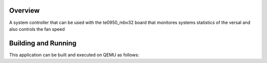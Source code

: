 .. zephyr:code-sample:: sys_control
   :name: System Control

   Monitor system statistics of the versal (temperature, voltage, etc.)

Overview
********

A system controller that can be used with the te0950_mbv32 board that
monitores systems statistics of the versal and also controls the fan speed

Building and Running
********************

This application can be built and executed on QEMU as follows:

.. zephyr-app-commands::
   :zephyr-app: kondor-os/sys_control
   :host-os: unix
   :board: te0950_mbv32
   :goals: run
   :compact:
